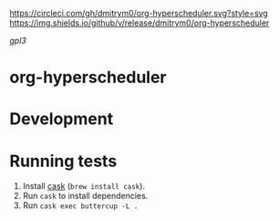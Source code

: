 

[[https://circleci.com/gh/dmitrym0/org-hyperscheduler.svg?style=svg]] [[https://img.shields.io/github/v/release/dmitrym0/org-hyperscheduler]]

[[gpl3]]


* org-hyperscheduler 


* Development


* Running tests

1. Install [[https://github.com/cask/cask][cask]] (~brew install cask~).
2. Run ~cask~ to install dependencies.
3. Run ~cask exec buttercup -L .~
